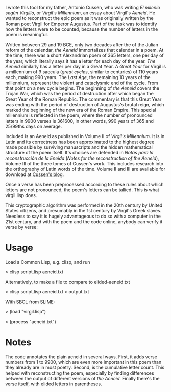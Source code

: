 I wrote this tool for my father, Antonio Cussen, who was writing /El
milenio según Virgilio/, or /Virgil's Millennium/, an essay about
Virgil's /Aeneid/.  He wanted to reconstruct the epic poem as it was
originally written by the Roman poet Virgil for Emperor Augustus.
Part of the task was to identify how the letters were to be counted,
because the number of letters in the poem is meaningful.

Written between 29 and 19 BCE, only two decades after the of the
Julian reform of the calendar, /the Aeneid/ immortalizes that calendar
in a poem.  At the time, there was a short Alexandrian poem of 365
letters, one per day of the year, which literally says it has a letter
for each day of the year.  /The Aeneid/ similarly has a letter per day
in a Great Year.  A /Great Year/ for Virgil is a millennium of 9
saecula (/great cycles/, similar to centuries) of 110 years each,
making 990 years.  The /Last Age/, the remaining 10 years of the
millennium, represent the violent and cataclysmic end of the cycle.
From that point on a new cycle begins.  The
beginning of /the Aeneid/ covers the Trojan War, which was the period of
destruction after which began the Great Year of the Roman Republic.
The commentary is that this Great Year was ending with the period of
destruction of Augustus's brutal reign, which marked the beginning of
the new era of the Roman Empire.  This special millennium is reflected
in the poem, where the number of pronounced letters in 9900 verses is
361600, in other words, 990 years of 365 and 25/99ths days on average.

Included is an Aeneid as published in Volume II of /Virgil's
Millennium/.  It is in Latin and its correctness has been approximated
to the highest degree made possible by surviving manuscripts and the
hidden mathematical structure of the poem itself.  It's choices are
defended in /Notas para la reconstrucción de la Eneida/ (/Notes for
the reconstruction of the Aeneid/), Volume III of the three tomes of
Cussen's work.  This includes research into the orthography of Latin
words of the time.  Volume II and III are available for download at
[[https://elmileniosegunvirgilio.home.blog/][Cussen's blog]].

Once a verse has been preprocessed according to these rules about
which letters are not pronounced, the poem's letters can be tallied.
This is what virgil.lisp does.

This cryptographic algorithm was performed in the 20th century by
United States citizens, and presumably in the 1st century by Virgil's
Greek slaves.  Needless to say it is hugely advantageous to do so with
a computer in the 21st century, and with the poem and the code online,
anybody can verify it verse by verse:

* Usage

Load a Common Lisp, e.g. clisp, and run

> clisp script.lisp aeneid.txt

Alternatively, to make a file to compare to elided-aeneid.txt

> clisp script.lisp aeneid.txt > output.txt

With SBCL from SLIME:

> (load "virgil.lisp")

> (process "aeneid.txt")

* Notes

The code annotates the plain aeneid in several ways.  First, it adds
verse numbers from 1 to 9900, which are even more important in this
poem than they already are in most poetry.  Second, is the cumulative
letter count.  This helped with reconstructing the poem, especially by
finding differences between the output of different versions of /the
Aeneid/.  Finally there's the verse itself, with elided letters in
parentheses.

